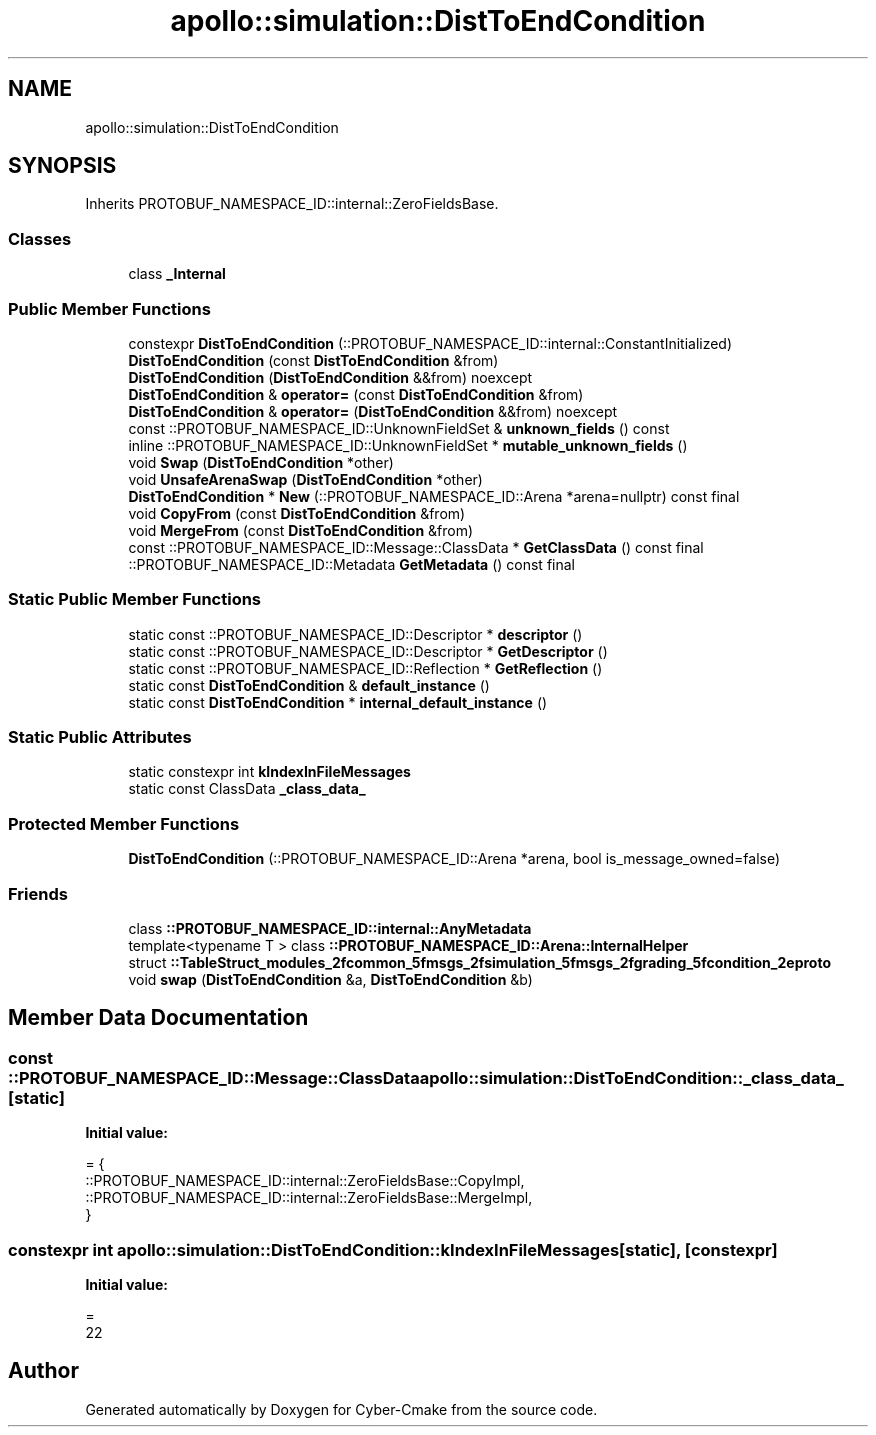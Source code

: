 .TH "apollo::simulation::DistToEndCondition" 3 "Sun Sep 3 2023" "Version 8.0" "Cyber-Cmake" \" -*- nroff -*-
.ad l
.nh
.SH NAME
apollo::simulation::DistToEndCondition
.SH SYNOPSIS
.br
.PP
.PP
Inherits PROTOBUF_NAMESPACE_ID::internal::ZeroFieldsBase\&.
.SS "Classes"

.in +1c
.ti -1c
.RI "class \fB_Internal\fP"
.br
.in -1c
.SS "Public Member Functions"

.in +1c
.ti -1c
.RI "constexpr \fBDistToEndCondition\fP (::PROTOBUF_NAMESPACE_ID::internal::ConstantInitialized)"
.br
.ti -1c
.RI "\fBDistToEndCondition\fP (const \fBDistToEndCondition\fP &from)"
.br
.ti -1c
.RI "\fBDistToEndCondition\fP (\fBDistToEndCondition\fP &&from) noexcept"
.br
.ti -1c
.RI "\fBDistToEndCondition\fP & \fBoperator=\fP (const \fBDistToEndCondition\fP &from)"
.br
.ti -1c
.RI "\fBDistToEndCondition\fP & \fBoperator=\fP (\fBDistToEndCondition\fP &&from) noexcept"
.br
.ti -1c
.RI "const ::PROTOBUF_NAMESPACE_ID::UnknownFieldSet & \fBunknown_fields\fP () const"
.br
.ti -1c
.RI "inline ::PROTOBUF_NAMESPACE_ID::UnknownFieldSet * \fBmutable_unknown_fields\fP ()"
.br
.ti -1c
.RI "void \fBSwap\fP (\fBDistToEndCondition\fP *other)"
.br
.ti -1c
.RI "void \fBUnsafeArenaSwap\fP (\fBDistToEndCondition\fP *other)"
.br
.ti -1c
.RI "\fBDistToEndCondition\fP * \fBNew\fP (::PROTOBUF_NAMESPACE_ID::Arena *arena=nullptr) const final"
.br
.ti -1c
.RI "void \fBCopyFrom\fP (const \fBDistToEndCondition\fP &from)"
.br
.ti -1c
.RI "void \fBMergeFrom\fP (const \fBDistToEndCondition\fP &from)"
.br
.ti -1c
.RI "const ::PROTOBUF_NAMESPACE_ID::Message::ClassData * \fBGetClassData\fP () const final"
.br
.ti -1c
.RI "::PROTOBUF_NAMESPACE_ID::Metadata \fBGetMetadata\fP () const final"
.br
.in -1c
.SS "Static Public Member Functions"

.in +1c
.ti -1c
.RI "static const ::PROTOBUF_NAMESPACE_ID::Descriptor * \fBdescriptor\fP ()"
.br
.ti -1c
.RI "static const ::PROTOBUF_NAMESPACE_ID::Descriptor * \fBGetDescriptor\fP ()"
.br
.ti -1c
.RI "static const ::PROTOBUF_NAMESPACE_ID::Reflection * \fBGetReflection\fP ()"
.br
.ti -1c
.RI "static const \fBDistToEndCondition\fP & \fBdefault_instance\fP ()"
.br
.ti -1c
.RI "static const \fBDistToEndCondition\fP * \fBinternal_default_instance\fP ()"
.br
.in -1c
.SS "Static Public Attributes"

.in +1c
.ti -1c
.RI "static constexpr int \fBkIndexInFileMessages\fP"
.br
.ti -1c
.RI "static const ClassData \fB_class_data_\fP"
.br
.in -1c
.SS "Protected Member Functions"

.in +1c
.ti -1c
.RI "\fBDistToEndCondition\fP (::PROTOBUF_NAMESPACE_ID::Arena *arena, bool is_message_owned=false)"
.br
.in -1c
.SS "Friends"

.in +1c
.ti -1c
.RI "class \fB::PROTOBUF_NAMESPACE_ID::internal::AnyMetadata\fP"
.br
.ti -1c
.RI "template<typename T > class \fB::PROTOBUF_NAMESPACE_ID::Arena::InternalHelper\fP"
.br
.ti -1c
.RI "struct \fB::TableStruct_modules_2fcommon_5fmsgs_2fsimulation_5fmsgs_2fgrading_5fcondition_2eproto\fP"
.br
.ti -1c
.RI "void \fBswap\fP (\fBDistToEndCondition\fP &a, \fBDistToEndCondition\fP &b)"
.br
.in -1c
.SH "Member Data Documentation"
.PP 
.SS "const ::PROTOBUF_NAMESPACE_ID::Message::ClassData apollo::simulation::DistToEndCondition::_class_data_\fC [static]\fP"
\fBInitial value:\fP
.PP
.nf
= {
    ::PROTOBUF_NAMESPACE_ID::internal::ZeroFieldsBase::CopyImpl,
    ::PROTOBUF_NAMESPACE_ID::internal::ZeroFieldsBase::MergeImpl,
}
.fi
.SS "constexpr int apollo::simulation::DistToEndCondition::kIndexInFileMessages\fC [static]\fP, \fC [constexpr]\fP"
\fBInitial value:\fP
.PP
.nf
=
    22
.fi


.SH "Author"
.PP 
Generated automatically by Doxygen for Cyber-Cmake from the source code\&.
